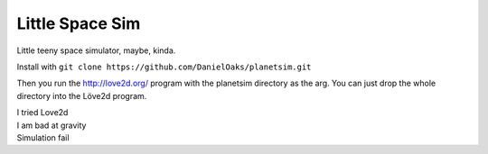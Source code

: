 Little Space Sim
----------------

Little teeny space simulator, maybe, kinda.

Install with ``git clone https://github.com/DanielOaks/planetsim.git``

Then you run the http://love2d.org/ program with the planetsim directory as the arg. You can just drop the whole directory into the Löve2d program.

| I tried Love2d
| I am bad at gravity
| Simulation fail
